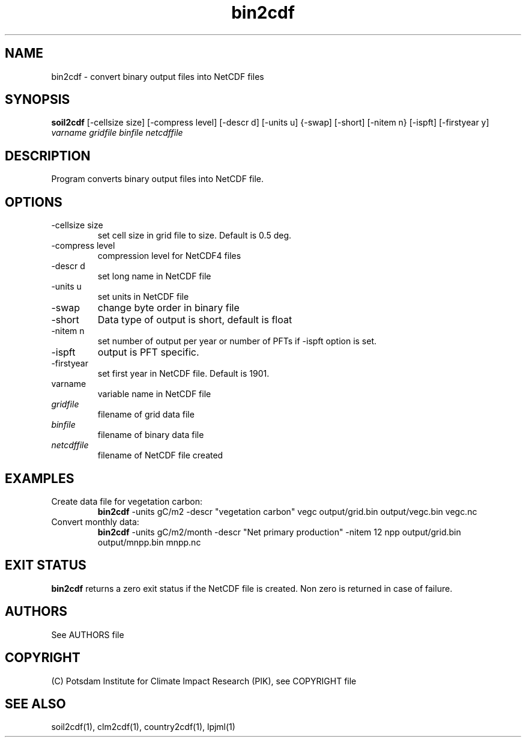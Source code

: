.TH bin2cdf 1  "March 28, 2013" "version 1.0.001" "USER COMMANDS"
.SH NAME
bin2cdf \- convert binary output files into NetCDF files
.SH SYNOPSIS
.B soil2cdf
[\-cellsize size] [\-compress level] [\-descr d] [\-units u] {-swap] [\-short] [\-nitem n} [\-ispft] [\-firstyear y]
.I varname gridfile binfile netcdffile
.SH DESCRIPTION
Program converts binary output files into NetCDF file.
.SH OPTIONS
.TP
\-cellsize size
set cell size in grid file to size. Default is 0.5 deg.
.TP
\-compress level
compression level for NetCDF4 files
.TP
\-descr d
set long name in NetCDF file
.TP
\-units u
set units in NetCDF file
.TP
\-swap 
change byte order in binary file
.TP
\-short 
Data type of output is short, default is float
.TP
\-nitem n
set number of output per year or number of PFTs if -ispft option is set.
.TP
\-ispft
output is PFT specific. 
.TP
\-firstyear
set first year in NetCDF file. Default is 1901. 
.TP
varname
variable name in NetCDF file
.TP
.I gridfile    
filename of grid data file
.TP
.I binfile
filename of binary data file
.TP
.I netcdffile     
filename of NetCDF file created
.SH EXAMPLES
.TP
Create data file for vegetation carbon:
.B bin2cdf
-units gC/m2 -descr "vegetation carbon" vegc output/grid.bin output/vegc.bin vegc.nc
.TP
Convert monthly data:
.B bin2cdf
-units gC/m2/month -descr "Net primary production" -nitem 12 npp output/grid.bin output/mnpp.bin mnpp.nc
.PP
.SH EXIT STATUS
.B bin2cdf
returns a zero exit status if the NetCDF file is created.
Non zero is returned in case of failure.
.SH AUTHORS

See AUTHORS file

.SH COPYRIGHT

(C) Potsdam Institute for Climate Impact Research (PIK), see COPYRIGHT file

.SH SEE ALSO
soil2cdf(1), clm2cdf(1), country2cdf(1), lpjml(1)
